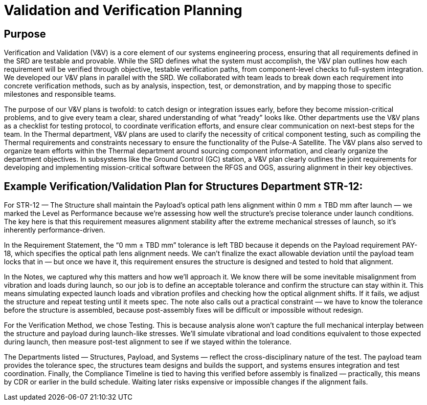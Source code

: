 = Validation and Verification Planning

== Purpose

Verification and Validation (V&V) is a core element of our systems engineering process, ensuring that all requirements defined in the SRD are testable and provable. While the SRD defines what the system must accomplish, the V&V plan outlines how each requirement will be verified through objective, testable verification paths, from component-level checks to full-system integration. We developed our V&V plans in parallel with the SRD. We collaborated with team leads to break down each requirement into concrete verification methods, such as by analysis, inspection, test, or demonstration, and by mapping those to specific milestones and responsible teams. 

The purpose of our V&V plans is twofold: to catch design or integration issues early, before they become mission-critical problems, and to give every team a clear, shared understanding of what “ready” looks like. Other departments use the V&V plans as a checklist for testing protocol, to coordinate verification efforts, and ensure clear communication on next-best steps for the team. In the Thermal department, V&V plans are used to clarify the necessity of critical component testing, such as compiling the Thermal requirements and constraints necessary to ensure the functionality of the Pulse-A Satellite. The V&V plans also served to organize team efforts within the Thermal department around sourcing component information, and clearly organize the department objectives. In subsystems like the Ground Control (GC) station, a V&V plan clearly outlines the joint requirements for developing and implementing mission-critical software between the RFGS and OGS, assuring alignment in their key objectives.

== Example Verification/Validation Plan for Structures Department STR-12: 

For STR-12 — The Structure shall maintain the Payload’s optical path lens alignment within 0 mm ± TBD mm after launch — we marked the Level as Performance because we’re assessing how well the structure’s precise tolerance under launch conditions. The key here is that this requirement measures alignment stability after the extreme mechanical stresses of launch, so it’s inherently performance-driven.

In the Requirement Statement, the “0 mm ± TBD mm” tolerance is left TBD because it depends on the Payload requirement PAY-18, which specifies the optical path lens alignment needs. We can’t finalize the exact allowable deviation until the payload team locks that in — but once we have it, this requirement ensures the structure is designed and tested to hold that alignment.

In the Notes, we captured why this matters and how we’ll approach it. We know there will be some inevitable misalignment from vibration and loads during launch, so our job is to define an acceptable tolerance and confirm the structure can stay within it. This means simulating expected launch loads and vibration profiles and checking how the optical alignment shifts. If it fails, we adjust the structure and repeat testing until it meets spec. The note also calls out a practical constraint — we have to know the tolerance before the structure is assembled, because post-assembly fixes will be difficult or impossible without redesign.

For the Verification Method, we chose Testing. This is because analysis alone won’t capture the full mechanical interplay between the structure and payload during launch-like stresses. We’ll simulate vibrational and load conditions equivalent to those expected during launch, then measure post-test alignment to see if we stayed within the tolerance.

The Departments listed — Structures, Payload, and Systems — reflect the cross-disciplinary nature of the test. The payload team provides the tolerance spec, the structures team designs and builds the support, and systems ensures integration and test coordination.
Finally, the Compliance Timeline is tied to having this verified before assembly is finalized — practically, this means by CDR or earlier in the build schedule. Waiting later risks expensive or impossible changes if the alignment fails.



